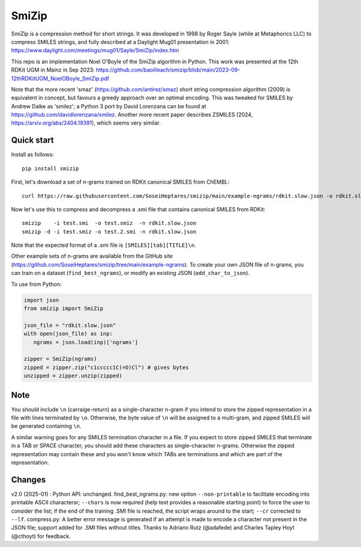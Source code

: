 SmiZip
======

SmiZip is a compression method for short strings. It was developed in 1998 by
Roger Sayle (while at Metaphorics LLC) to compress SMILES strings, and
fully described at a Daylight Mug01 presentation in 2001:
https://www.daylight.com/meetings/mug01/Sayle/SmiZip/index.htm

This repo is an implementation Noel O'Boyle of the SmiZip algorithm in Python.
This work was presented at the 12th RDKit UGM in Mainz in Sep 2023:
https://github.com/baoilleach/smizip/blob/main/2023-09-12thRDKitUGM_NoelOBoyle_SmiZip.pdf

Note that the more recent 'smaz' (https://github.com/antirez/smaz) short string compression algorithm (2009) is equivalent in concept, but
favours a greedy approach over an optimal encoding. This was tweaked for SMILES by Andrew Dalke as 'smilez'; a Python 3 port by
David Lorenzana can be found at https://github.com/davidlorenzana/smilez. Another more recent paper describes
ZSMILES (2024, https://arxiv.org/abs/2404.19391), which seems very similar.

Quick start
-----------

Install as follows::

   pip install smizip

First, let's download a set of n-grams trained on RDKit canonical SMILES from ChEMBL::

  curl https://raw.githubusercontent.com/SoseiHeptares/smizip/main/example-ngrams/rdkit.slow.json -o rdkit.slow.json

Now let's use this to compress and decompress a .smi file that contains canonical SMILES from RDKit::

  smizip    -i test.smi  -o test.smiz  -n rdkit.slow.json
  smizip -d -i test.smiz -o test.2.smi -n rdkit.slow.json

Note that the expected format of a .smi file is ``[SMILES][tab][TITLE]\n``.

Other example sets of n-grams are available from the GitHub site (https://github.com/SoseiHeptares/smizip/tree/main/example-ngrams).
To create your own JSON file of n-grams, you can train on a dataset (``find_best_ngrams``), or modify
an existing JSON (``add_char_to_json``).

To use from Python:

.. code-block:: python

  import json
  from smizip import SmiZip

  json_file = "rdkit.slow.json"
  with open(json_file) as inp:
     ngrams = json.load(inp)['ngrams']

  zipper = SmiZip(ngrams)
  zipped = zipper.zip("c1ccccc1C(=O)Cl") # gives bytes
  unzipped = zipper.unzip(zipped)

Note
----

You should include ``\n`` (carraige-return) as a single-character n-gram if you intend to store the zipped representation in a file with lines terminated by ``\n``. Otherwise, the byte value of ``\n`` will be assigned to a multi-gram, and zipped SMILES will be generated containing ``\n``.

A similar warning goes for any SMILES termination character in a file. If you expect to store zipped SMILES that terminate in a TAB or SPACE character, you should add these characters as single-character n-grams. Otherwise the zipped representation may contain these and you won't know which TABs are terminations and which are part of the representation.

Changes
-------

v2.0 (2025-01) : Python API: unchanged. find_best_ngrams.py: new option ``--non-printable`` to facilitate encoding into printable ASCII charactersr; ``--chars`` is now required (help text provides a reasonable starting point) to force the user to consider the list; if the end of the training .SMI file is reached, the script wraps around to the start; ``--cr`` corrected to ``--lf``. compress.py: A better error message is generated if an attempt is made to encode a character not present in the JSON file; support added for .SMI files without titles. Thanks to Adriano Rutz (@adafede) and Charles Tapley Hoyt (@cthoyt) for feedback.
